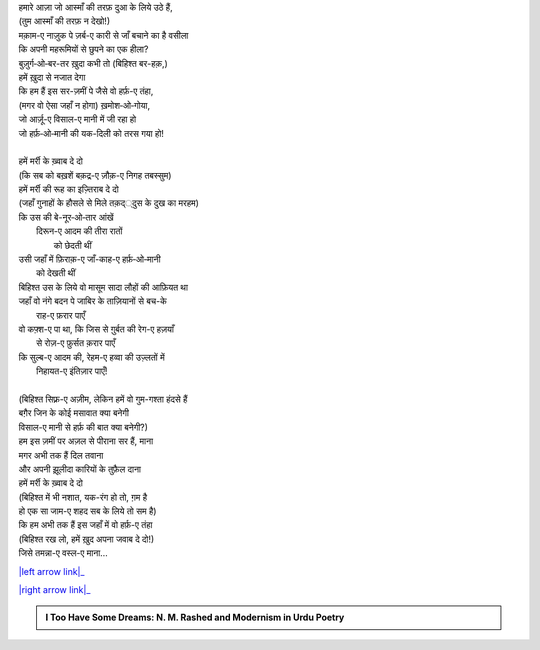 .. title: §16ـ वो हर्फ़-ए तंहा (जिसे तमन्ना-ए वस्ल-ए माना)
.. slug: itoohavesomedreams/poem_16
.. date: 2016-02-04 03:40:09 UTC
.. tags: poem itoohavesomedreams rashid
.. link: 
.. description: Devanagari version of "Vuh ḥarf-e tanhā (jise tamannā-e vaṣl-e maʿnā)"
.. type: text



| हमारे आज़ा जो आस्माँ की तरफ़ दुआ के लिये उठे हैं,
| (तुम आस्माँ की तरफ़ न देखो!)
| मक़ाम-ए नाज़ुक पे ज़र्ब-ए कारी से जाँ बचाने का है वसीला
| कि अपनी महरूमियों से छुपने का एक हीला?
| बुज़ुर्ग‐ओ‐बर-तर ख़ुदा कभी तो (बिहिश्त बर-हक़,)
| हमें ख़ुदा से नजात देगा
| कि हम हैं इस सर-ज़मीं पे जैसे वो हर्फ़-ए तंहा,
| (मगर वो ऐसा जहाँ न होगा) ख़मोश‐ओ‐गोया,
| जो आर्ज़ू-ए विसाल-ए मानी में जी रहा हो
| जो हर्फ़‐ओ‐मानी की यक-दिली को तरस गया हो!
| 
| हमें मर्री के ख़्वाब दे दो
| (कि सब को बख़शें बक़द्र-ए ज़ौक़-ए निगह तबस्सुम)
| हमें मर्री की रूह का इज़्तिराब दे दो
| (जहाँ गुनाहों के हौसले से मिले तक़द््दुस के दुख का मरहम)
| कि उस की बे-नूर‐ओ‐तार आंखें
|     दिरून-ए आदम की तीरा रातों
|             को छेदती थीं
| उसी जहाँ में फ़िराक़-ए जाँ-काह-ए हर्फ़‐ओ‐मानी
|                 को देखती थीं
| बिहिश्त उस के लिये वो मासूम सादा लौहों की आफ़ियत था
| जहाँ वो नंगे बदन पे जाबिर के ताज़ियानों से बच-के
|                     राह-ए फ़रार पाएँ
| वो कफ़्श-ए पा था, कि जिस से ग़ुर्बत की रेग-ए हज़याँ
|                 से रोज़-ए फ़ुर्सत क़रार पाएँ
| कि सुल्ब-ए आदम की, रेहम-ए हव्वा की उज़्लतों में
|                     निहायत-ए इंतिज़ार पाएँ!
| 
| (बिहिश्त सिफ़्र-ए अज़ीम, लेकिन हमें वो गुम-गश्ता हंदसे हैं
| बग़ैर जिन के कोई मसावात क्या बनेगी
| विसाल-ए मानी से हर्फ़ की बात क्या बनेगी?)
| हम इस ज़मीं पर अज़ल से पीराना सर हैं, माना
| मगर अभी तक हैं दिल तवाना
| और अपनी झ़ूलीदा कारियों के तुफ़ैल दाना
| हमें मर्री के ख़्वाब दे दो
| (बिहिश्त में भी नशात, यक-रंग हो तो, ग़म है
| हो एक सा जाम-ए शहद सब के लिये तो सम है)
| कि हम अभी तक हैं इस जहाँ में वो हर्फ़-ए तंहा
| (बिहिश्त रख लो, हमें ख़ुद अपना जवाब दे दो!)
| जिसे तमन्ना-ए वस्ल-ए माना...

|left arrow link|_

|right arrow link|_



.. |left arrow link| replace:: :emoji:`arrow_left` §15. नमरूद की ख़ुदाई 
.. _left arrow link: /hi/itoohavesomedreams/poem_15

.. |right arrow link| replace::  §17. ज़िंदगी से डरते हो? :emoji:`arrow_right` 
.. _right arrow link: /hi/itoohavesomedreams/poem_17

.. admonition:: I Too Have Some Dreams: N. M. Rashed and Modernism in Urdu Poetry


  .. link_figure:: /itoohavesomedreams/
        :title: I Too Have Some Dreams Resource Page
        :class: link-figure
        :image_url: /galleries/i2havesomedreams/i2havesomedreams-small.jpg
        
.. _جمیل نوری نستعلیق فانٹ: http://ur.lmgtfy.com/?q=Jameel+Noori+nastaleeq
 

